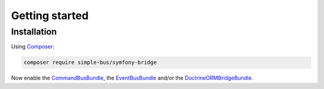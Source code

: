 Getting started
===============

Installation
------------

Using `Composer <https://getcomposer.org/>`__:

.. code:: bash

    composer require simple-bus/symfony-bridge

Now enable the `CommandBusBundle <command_bus_bundle.md>`__, the
`EventBusBundle <event_bus_bundle.md>`__ and/or the
`DoctrineORMBridgeBundle <doctrine_orm_bridge_bundle.md>`__.
